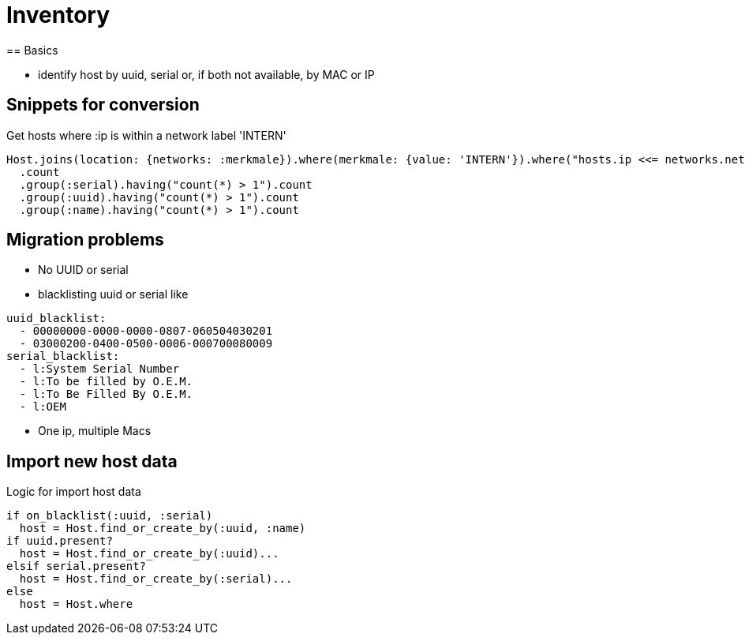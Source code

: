 = Inventory
== Basics

* identify host by uuid, serial or, if both not available, by MAC or IP

== Snippets for conversion

.Get hosts where :ip is within a network label 'INTERN'
----
Host.joins(location: {networks: :merkmale}).where(merkmale: {value: 'INTERN'}).where("hosts.ip <<= networks.netzwerk").where("hosts.lastseen >= ?", 6.weeks.before(Date.today)).
  .count
  .group(:serial).having("count(*) > 1").count
  .group(:uuid).having("count(*) > 1").count
  .group(:name).having("count(*) > 1").count
----

== Migration problems

* No UUID or serial
* blacklisting uuid or serial like

----
uuid_blacklist:
  - 00000000-0000-0000-0807-060504030201
  - 03000200-0400-0500-0006-000700080009
serial_blacklist:
  - l:System Serial Number
  - l:To be filled by O.E.M.
  - l:To Be Filled By O.E.M.
  - l:OEM
----
* One ip, multiple Macs

== Import new host data

.Logic for import host data
----
if on_blacklist(:uuid, :serial)
  host = Host.find_or_create_by(:uuid, :name)
if uuid.present?
  host = Host.find_or_create_by(:uuid)...
elsif serial.present?
  host = Host.find_or_create_by(:serial)...
else
  host = Host.where
----
